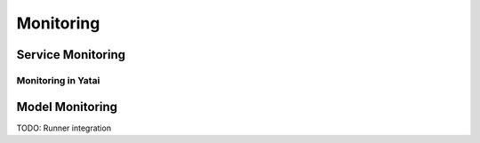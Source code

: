 ==========
Monitoring
==========


Service Monitoring
------------------

Monitoring in Yatai
~~~~~~~~~~~~~~~~~~~



Model Monitoring
----------------


TODO: Runner integration
